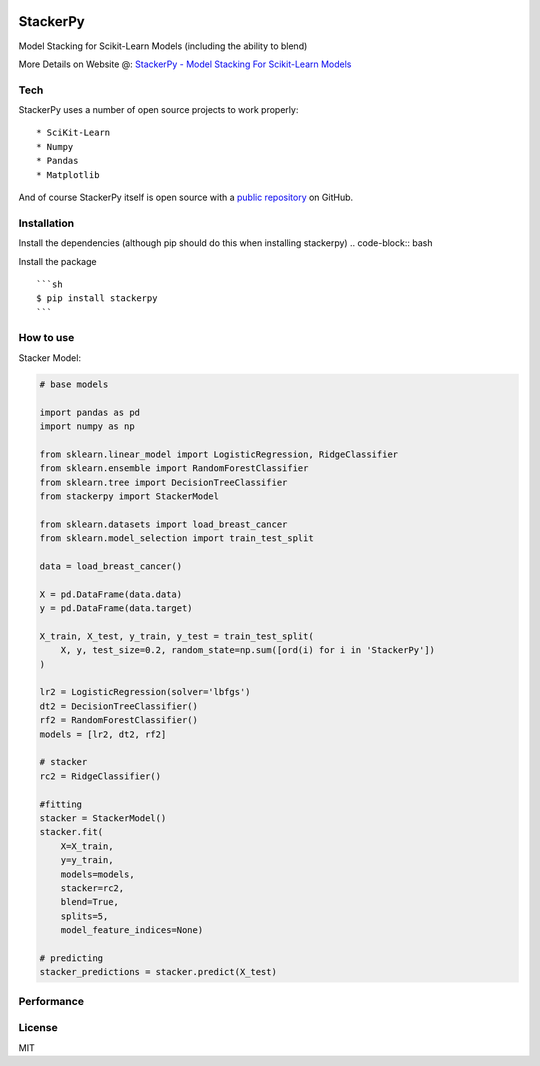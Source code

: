 
|PKalinda|_

.. |Travis| image:: https://travis-ci.org/philipkalinda/stackerpy.svg?branch=master
.. _Travis: https://travis-ci.org/philipkalinda/stackerpy

.. |Python35| image:: https://img.shields.io/badge/python-3.5-blue.svg
.. _Python35: https://badge.fury.io/py/stackerpy

.. |PyPi| image:: https://badge.fury.io/py/stackerpy.svg
.. _PyPi: https://badge.fury.io/py/stackerpy

.. |PKalinda| image:: http://www.philipkalinda.com/uploads/8/6/5/4/86541022/untitled-1.png
.. _PKalinda: http://philipkalinda.com


StackerPy
=========

|Travis|_ |PyPi|_ |Python35|_


Model Stacking for Scikit-Learn Models (including the ability to blend)

More Details on Website @: `StackerPy - Model Stacking For Scikit-Learn Models <https://philipkalinda.com/ds10>`_

Tech
----

StackerPy uses a number of open source projects to work properly: ::
    
    * SciKit-Learn
    * Numpy
    * Pandas
    * Matplotlib


And of course StackerPy itself is open source with a  `public repository <https://github.com/philipkalinda/StackerPy>`_ on GitHub.

Installation
------------
Install the dependencies (although pip should do this when installing stackerpy) 
.. code-block:: bash

.. highlight:: bash
    
    pip install numpy
    $ pip install pandas
    $ pip install matplotlib
    $ pip install sklearn


Install the package ::

    ```sh
    $ pip install stackerpy
    ```

How to use
----------
Stacker Model: 

.. code-block:: python

    # base models
    
    import pandas as pd
    import numpy as np

    from sklearn.linear_model import LogisticRegression, RidgeClassifier
    from sklearn.ensemble import RandomForestClassifier
    from sklearn.tree import DecisionTreeClassifier
    from stackerpy import StackerModel
    
    from sklearn.datasets import load_breast_cancer
    from sklearn.model_selection import train_test_split
    
    data = load_breast_cancer()
    
    X = pd.DataFrame(data.data)
    y = pd.DataFrame(data.target)
    
    X_train, X_test, y_train, y_test = train_test_split(
        X, y, test_size=0.2, random_state=np.sum([ord(i) for i in 'StackerPy'])
    )
    
    lr2 = LogisticRegression(solver='lbfgs')
    dt2 = DecisionTreeClassifier()
    rf2 = RandomForestClassifier()
    models = [lr2, dt2, rf2]
    
    # stacker
    rc2 = RidgeClassifier()
    
    #fitting
    stacker = StackerModel()
    stacker.fit(
        X=X_train,        
        y=y_train,
        models=models,
        stacker=rc2,
        blend=True,
        splits=5,
        model_feature_indices=None)
    
    # predicting
    stacker_predictions = stacker.predict(X_test)


Performance
-----------

.. image:: https://raw.githubusercontent.com/philipkalinda/StackerPy/master/stackerpy/Model%20Scoring%20Results.png




License
-------

MIT


